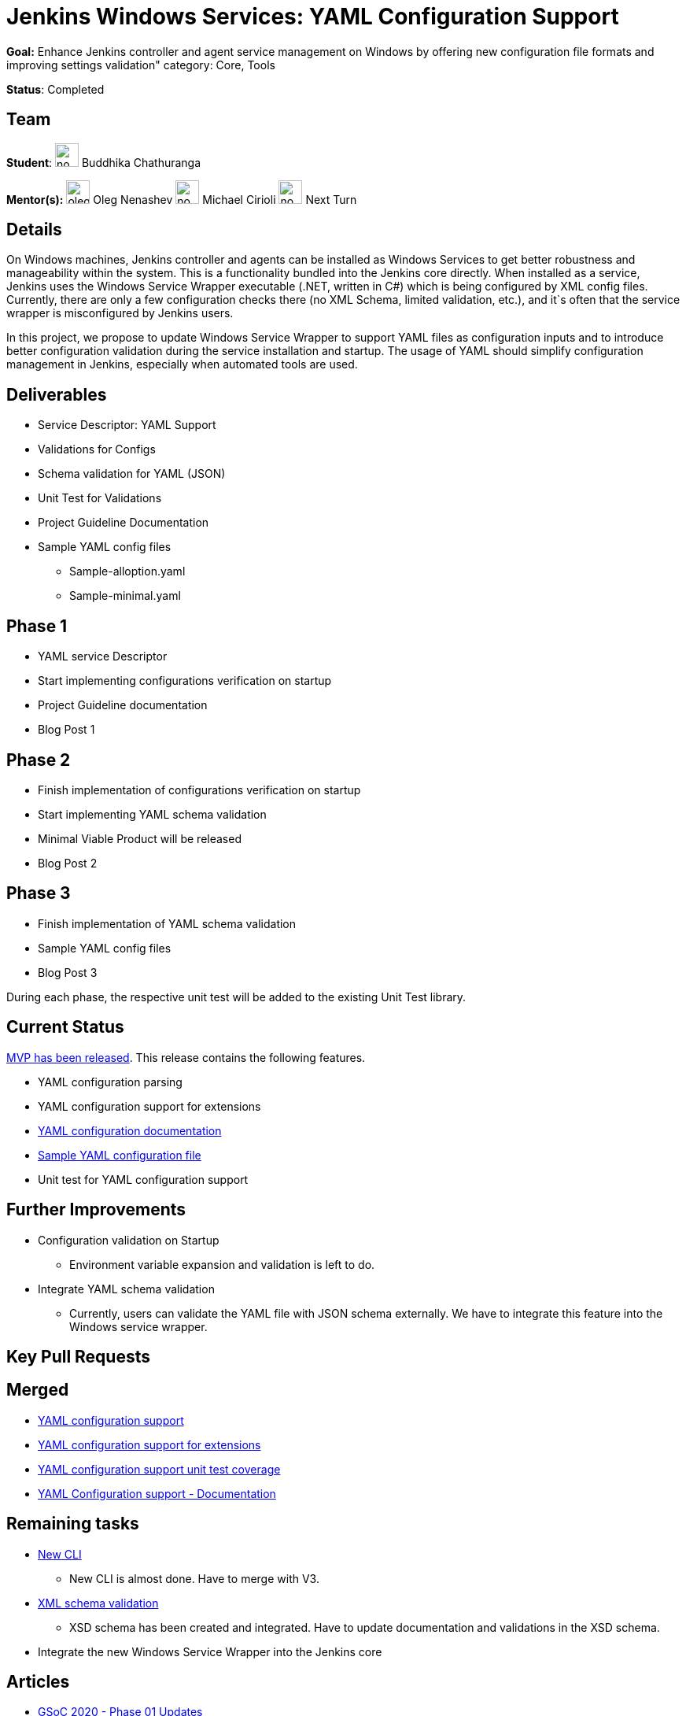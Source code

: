 = Jenkins Windows Services: YAML Configuration Support

*Goal:*  Enhance Jenkins controller and agent service management on Windows by offering new configuration file formats and improving settings validation"
category: Core, Tools

*Status*: Completed

== Team
[.avatar]
*Student*: 
image:images:ROOT:avatars/no_image.svg[,width=30,height=30] Buddhika Chathuranga

[.avatar]
*Mentor(s):*
image:images:ROOT:avatars/oleg_nenashev.png[,width=30,height=30] Oleg Nenashev
image:images:ROOT:avatars/no_image.svg[,width=30,height=30] Michael Cirioli
image:images:ROOT:avatars/no_image.svg[,width=30,height=30] Next Turn

== Details

On Windows machines, Jenkins controller and agents can be installed as Windows Services to get better robustness and manageability within the system.
This is a functionality bundled into the Jenkins core directly.
When installed as a service, Jenkins uses the Windows Service Wrapper executable (.NET, written in C#) which is being configured by XML config files.
Currently, there are only a few configuration checks there (no XML Schema, limited validation, etc.),
and it`s often that the service wrapper is misconfigured by Jenkins users.

In this project, we propose to update Windows Service Wrapper to support YAML files as configuration inputs and to introduce better configuration validation during the service installation and startup.
The usage of YAML should simplify configuration management in Jenkins, especially when automated tools are used.

== Deliverables

* Service Descriptor: YAML Support
* Validations for Configs
* Schema validation for YAML (JSON)
* Unit Test for Validations
* Project Guideline Documentation
* Sample YAML config files
** Sample-alloption.yaml
** Sample-minimal.yaml

== Phase 1
* YAML service Descriptor
* Start implementing configurations verification on startup
* Project Guideline documentation
* Blog Post 1

== Phase 2
* Finish implementation of configurations verification on startup
* Start implementing YAML schema validation
* Minimal Viable Product will be released
* Blog Post 2

== Phase 3
* Finish implementation of YAML schema validation
* Sample YAML config files
* Blog Post 3

During each phase, the respective unit test will be added to the existing Unit Test library.

== Current Status
https://github.com/winsw/winsw/releases/tag/v2.10.0[MVP has been released]. This release contains the following features.

* YAML configuration parsing
* YAML configuration support for extensions
* https://github.com/winsw/winsw/blob/master/doc/yamlConfigFile.md[YAML configuration documentation]
* https://github.com/winsw/winsw/blob/master/examples/sample-allOption.yml[Sample YAML configuration file]
* Unit test for YAML configuration support

== Further Improvements

* Configuration validation on Startup
** Environment variable expansion and validation is left to do.
* Integrate YAML schema validation
** Currently, users can validate the YAML file with JSON schema externally. We have to integrate this feature into the Windows service wrapper.

== Key Pull Requests

== Merged

* https://github.com/winsw/winsw/pull/596[YAML configuration support]
* https://github.com/winsw/winsw/pull/638[YAML configuration support for extensions]
* https://github.com/winsw/winsw/pull/647[YAML configuration support unit test coverage]
* https://github.com/winsw/winsw/pull/655[YAML Configuration support - Documentation]

== Remaining tasks

* https://github.com/winsw/winsw/pull/547[New CLI]
** New CLI is almost done. Have to merge with V3.
* https://github.com/winsw/winsw/pull/460[XML schema validation]
** XSD schema has been created and integrated. Have to update documentation and validations in the XSD schema.
* Integrate the new Windows Service Wrapper into the Jenkins core

== Articles
* link:/blog/2020/07/08/winsw-yaml-support[GSoC 2020 - Phase 01 Updates]
* link:/blog/2020/08/27/winsw-yaml-support[GSoC 2020 - Phase 03 Updates]
* https://medium.com/runtimeerror/path-to-gsoc-2021-e6a81e62308d[Path to GSoC2021 @ *Medium*]

== Demos
* https://www.youtube.com/watch?v=9qyo1f2rKQw&feature=youtu.be[Phase 1 Demo]
* https://www.youtube.com/watch?v=oSBvJwSXOVQ&t=2736s[Phase 2 Demo]
* https://www.youtube.com/watch?v=G05unV7aDrg[Phase 3 Demo]

== Contact us

Office hours are scheduled every Tuesday at *13:30 UTC* in the project's Gitter chat.
Meeting notes are available https://docs.google.com/document/d/1eq1M1buaEMmRQ3XLFRFnTbJpRnHu1fnqxmTHPKm8WjU/edit?usp=sharing[here] to read.

See the link:https://drive.google.com/file/d/1G2cOaRb-Mle_Fl7YVAzlVITDgrN6eCbE/view?usp=sharingp[GSoC Project application draft] for more details.

== Links 
* image:https://img.shields.io/badge/gitter%20-%20join_chat%20-%20light_green?link=https%3A%2F%2Fapp.gitter.im%2F%23%2Froom%2F%23winsw%2Fwinsw[Static Badge]
* xref:gsoc:index.adoc#office-hours[Meetings]
* https://community.jenkins.io/c/contributing/gsoc[Forum]
* xref:gsoc:2020/project-ideas/winsw-yaml-configs.adoc[Original GSoC project idea]
* xref:index.adoc[Jenkins GSoC page]
